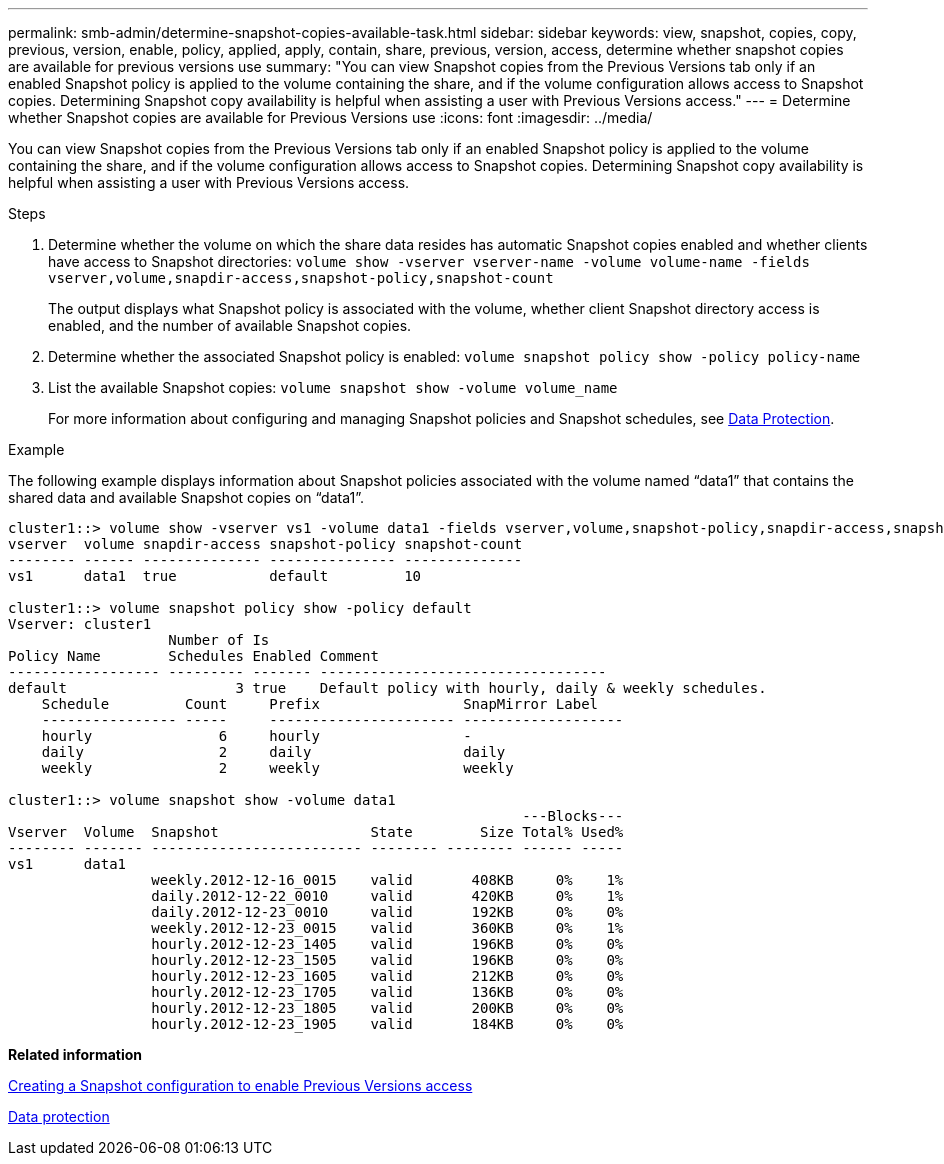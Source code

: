 ---
permalink: smb-admin/determine-snapshot-copies-available-task.html
sidebar: sidebar
keywords: view, snapshot, copies, copy, previous, version, enable, policy, applied, apply, contain, share, previous, version, access, determine whether snapshot copies are available for previous versions use
summary: "You can view Snapshot copies from the Previous Versions tab only if an enabled Snapshot policy is applied to the volume containing the share, and if the volume configuration allows access to Snapshot copies. Determining Snapshot copy availability is helpful when assisting a user with Previous Versions access."
---
= Determine whether Snapshot copies are available for Previous Versions use
:icons: font
:imagesdir: ../media/

[.lead]
You can view Snapshot copies from the Previous Versions tab only if an enabled Snapshot policy is applied to the volume containing the share, and if the volume configuration allows access to Snapshot copies. Determining Snapshot copy availability is helpful when assisting a user with Previous Versions access.

.Steps

. Determine whether the volume on which the share data resides has automatic Snapshot copies enabled and whether clients have access to Snapshot directories: `volume show -vserver vserver-name -volume volume-name -fields vserver,volume,snapdir-access,snapshot-policy,snapshot-count`
+
The output displays what Snapshot policy is associated with the volume, whether client Snapshot directory access is enabled, and the number of available Snapshot copies.

. Determine whether the associated Snapshot policy is enabled: `volume snapshot policy show -policy policy-name`
. List the available Snapshot copies: `volume snapshot show -volume volume_name`
+
For more information about configuring and managing Snapshot policies and Snapshot schedules, see link:../data-protection/index.html[Data Protection].

.Example

The following example displays information about Snapshot policies associated with the volume named "`data1`" that contains the shared data and available Snapshot copies on "`data1`".

----
cluster1::> volume show -vserver vs1 -volume data1 -fields vserver,volume,snapshot-policy,snapdir-access,snapshot-count
vserver  volume snapdir-access snapshot-policy snapshot-count
-------- ------ -------------- --------------- --------------
vs1      data1  true           default         10

cluster1::> volume snapshot policy show -policy default
Vserver: cluster1
                   Number of Is
Policy Name        Schedules Enabled Comment
------------------ --------- ------- ----------------------------------
default                    3 true    Default policy with hourly, daily & weekly schedules.
    Schedule         Count     Prefix                 SnapMirror Label
    ---------------- -----     ---------------------- -------------------
    hourly               6     hourly                 -
    daily                2     daily                  daily
    weekly               2     weekly                 weekly

cluster1::> volume snapshot show -volume data1
                                                             ---Blocks---
Vserver  Volume  Snapshot                  State        Size Total% Used%
-------- ------- ------------------------- -------- -------- ------ -----
vs1      data1
                 weekly.2012-12-16_0015    valid       408KB     0%    1%
                 daily.2012-12-22_0010     valid       420KB     0%    1%
                 daily.2012-12-23_0010     valid       192KB     0%    0%
                 weekly.2012-12-23_0015    valid       360KB     0%    1%
                 hourly.2012-12-23_1405    valid       196KB     0%    0%
                 hourly.2012-12-23_1505    valid       196KB     0%    0%
                 hourly.2012-12-23_1605    valid       212KB     0%    0%
                 hourly.2012-12-23_1705    valid       136KB     0%    0%
                 hourly.2012-12-23_1805    valid       200KB     0%    0%
                 hourly.2012-12-23_1905    valid       184KB     0%    0%
----

*Related information*

xref:create-snapshot-config-previous-versions-access-task.adoc[Creating a Snapshot configuration to enable Previous Versions access]

link:../data-protection/index.html[Data protection]
